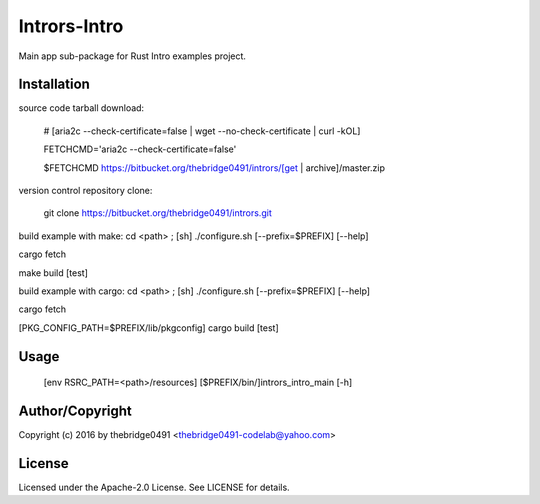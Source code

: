 Intrors-Intro
===========================================
.. .rst to .html: rst2html5 foo.rst > foo.html
..                pandoc -s -f rst -t html5 -o foo.html foo.rst

Main app sub-package for Rust Intro examples project.

Installation
------------
source code tarball download:
    
        # [aria2c --check-certificate=false | wget --no-check-certificate | curl -kOL]
        
        FETCHCMD='aria2c --check-certificate=false'
        
        $FETCHCMD https://bitbucket.org/thebridge0491/intrors/[get | archive]/master.zip

version control repository clone:
        
        git clone https://bitbucket.org/thebridge0491/intrors.git

build example with make:
cd <path> ; [sh] ./configure.sh [--prefix=$PREFIX] [--help]

cargo fetch

make build [test]

build example with cargo:
cd <path> ; [sh] ./configure.sh [--prefix=$PREFIX] [--help]

cargo fetch

[PKG_CONFIG_PATH=$PREFIX/lib/pkgconfig] cargo build [test]

Usage
-----
        [env RSRC_PATH=<path>/resources] [$PREFIX/bin/]intrors_intro_main [-h]

Author/Copyright
----------------
Copyright (c) 2016 by thebridge0491 <thebridge0491-codelab@yahoo.com>

License
-------
Licensed under the Apache-2.0 License. See LICENSE for details.

